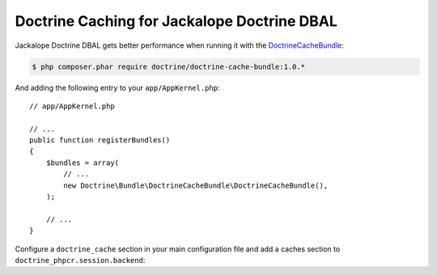 Doctrine Caching for Jackalope Doctrine DBAL
============================================

Jackalope Doctrine DBAL gets better performance when running it with the
`DoctrineCacheBundle`_:

.. code-block:: bash

    $ php composer.phar require doctrine/doctrine-cache-bundle:1.0.*

And adding the following entry to your ``app/AppKernel.php``::

    // app/AppKernel.php

    // ...
    public function registerBundles()
    {
        $bundles = array(
            // ...
            new Doctrine\Bundle\DoctrineCacheBundle\DoctrineCacheBundle(),
        );

        // ...
    }

Configure a ``doctrine_cache`` section in your main configuration file and add
a caches section to ``doctrine_phpcr.session.backend``:

.. configuration-block::

    .. code-block:: yaml

        # app/config/config.yml
        doctrine_cache:
            providers:
                phpcr_meta:
                    type: file_system
                phpcr_nodes:
                    type: file_system

        doctrine_phpcr:
            session:
                backend:
                    # ...
                    caches:
                        meta: doctrine_cache.providers.phpcr_meta
                        nodes: doctrine_cache.providers.phpcr_nodes

    .. code-block:: xml

        <!-- app/config/config.xml -->
        <?xml version="1.0" encoding="UTF-8" ?>
        <container xmlns="http://symfony.com/schema/dic/services">
            <config xmlns="http://doctrine-project.org/schema">
                <provider name="phpcr_meta" type="file_system"/>
                <provider name="phpcr_nodes" type="file_system"/>
            </config>
            <config xmlns="http://doctrine-project.org/schema/symfony-dic/odm/phpcr">
                <session>
                    <backend>
                        <!-- ... -->
                        <caches
                            meta="doctrine_cache.providers.phpcr_meta"
                            nodes="doctrine_cache.providers.phpcr_nodes"
                        >
                    </backend>
                </session>
            </config>
        </container>

    .. code-block:: php

        // app/config/config.php
        $container->loadFromExtension('doctrine_cache', array(
            'providers' => array(
                'phpcr_meta' => array(
                    'type' => 'file_system',
                ),
                'phpcr_nodes' => array(
                    'type' => 'file_system',
                ),
            ),
        );

        $container->loadFromExtension('doctrine_phpcr', array(
            'session' => array(
                'backend' => array(
                    // ...
                    'caches' => array(
                        'meta' => 'doctrine_cache.providers.phpcr_meta',
                        'nodes' => 'doctrine_cache.providers.phpcr_nodes',
                    ),
                ),
            ),
        );

.. _`DoctrineCacheBundle`: https://github.com/doctrine/DoctrineCacheBundle/

